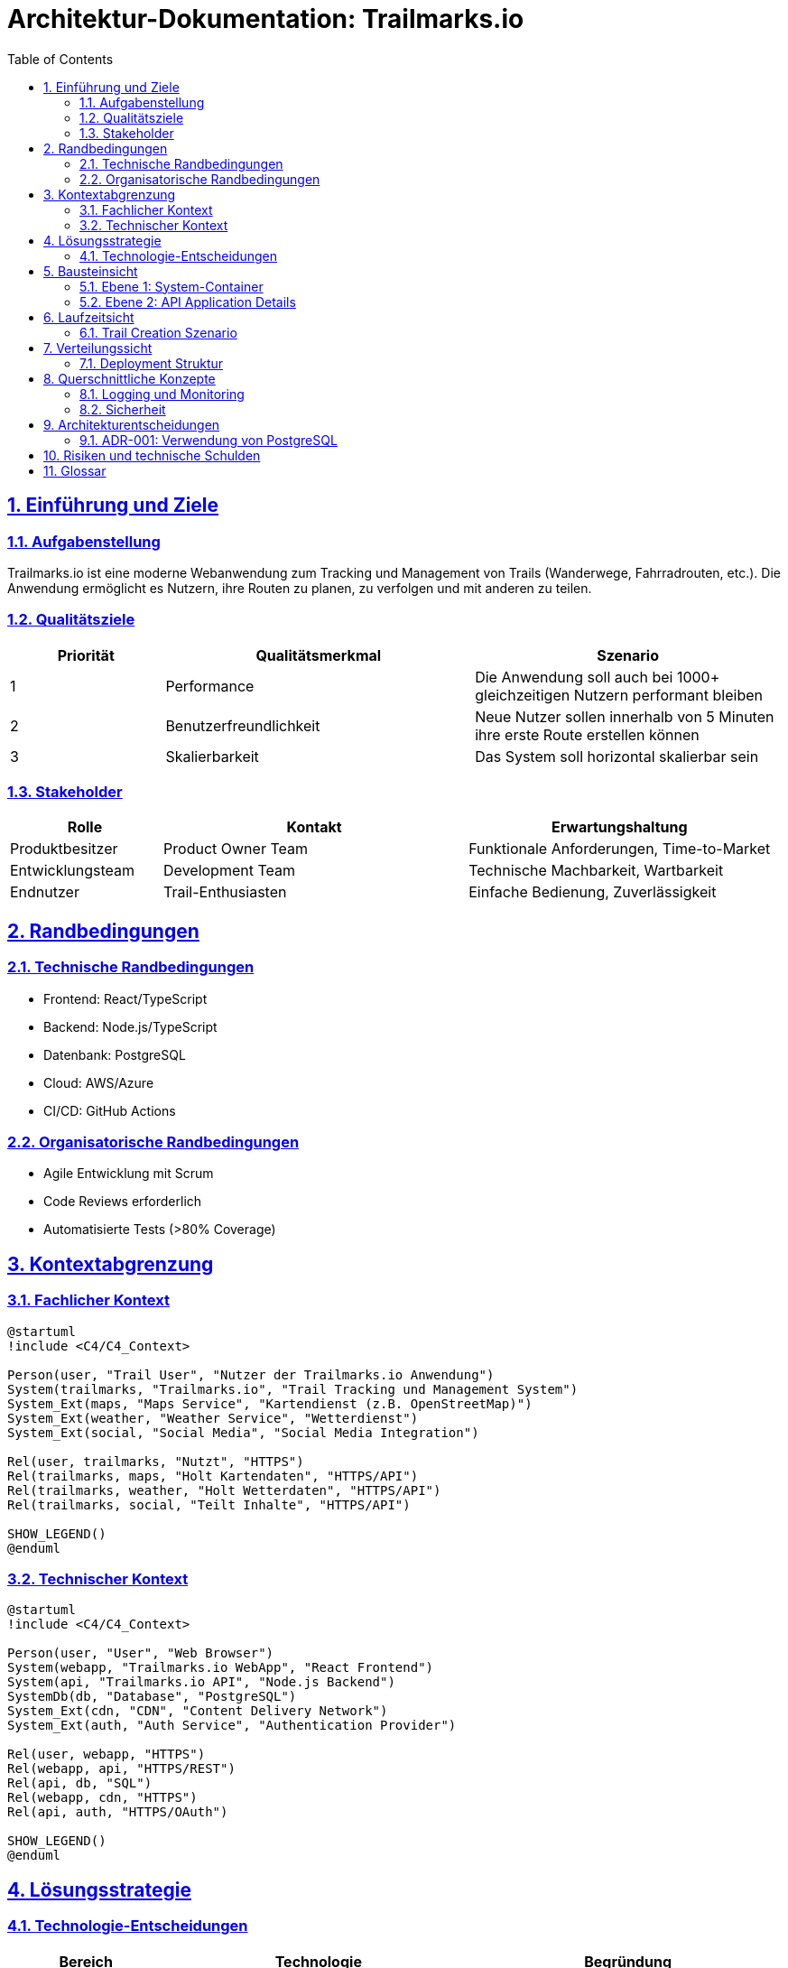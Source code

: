 = Architektur-Dokumentation: Trailmarks.io
:doctype: book
:toc: left
:toclevels: 3
:sectanchors:
:sectlinks:
:sectnums:
:plantuml-server-url: http://www.plantuml.com/plantuml

== Einführung und Ziele

=== Aufgabenstellung

Trailmarks.io ist eine moderne Webanwendung zum Tracking und Management von Trails (Wanderwege, Fahrradrouten, etc.). Die Anwendung ermöglicht es Nutzern, ihre Routen zu planen, zu verfolgen und mit anderen zu teilen.

=== Qualitätsziele

[cols="1,2,2"]
|===
|Priorität |Qualitätsmerkmal |Szenario

|1
|Performance
|Die Anwendung soll auch bei 1000+ gleichzeitigen Nutzern performant bleiben

|2
|Benutzerfreundlichkeit
|Neue Nutzer sollen innerhalb von 5 Minuten ihre erste Route erstellen können

|3
|Skalierbarkeit
|Das System soll horizontal skalierbar sein
|===

=== Stakeholder

[cols="1,2,2"]
|===
|Rolle |Kontakt |Erwartungshaltung

|Produktbesitzer
|Product Owner Team
|Funktionale Anforderungen, Time-to-Market

|Entwicklungsteam
|Development Team
|Technische Machbarkeit, Wartbarkeit

|Endnutzer
|Trail-Enthusiasten
|Einfache Bedienung, Zuverlässigkeit
|===

== Randbedingungen

=== Technische Randbedingungen

* Frontend: React/TypeScript
* Backend: Node.js/TypeScript
* Datenbank: PostgreSQL
* Cloud: AWS/Azure
* CI/CD: GitHub Actions

=== Organisatorische Randbedingungen

* Agile Entwicklung mit Scrum
* Code Reviews erforderlich
* Automatisierte Tests (>80% Coverage)

== Kontextabgrenzung

=== Fachlicher Kontext

[plantuml, context-diagram, svg]
----
@startuml
!include <C4/C4_Context>

Person(user, "Trail User", "Nutzer der Trailmarks.io Anwendung")
System(trailmarks, "Trailmarks.io", "Trail Tracking und Management System")
System_Ext(maps, "Maps Service", "Kartendienst (z.B. OpenStreetMap)")
System_Ext(weather, "Weather Service", "Wetterdienst")
System_Ext(social, "Social Media", "Social Media Integration")

Rel(user, trailmarks, "Nutzt", "HTTPS")
Rel(trailmarks, maps, "Holt Kartendaten", "HTTPS/API")
Rel(trailmarks, weather, "Holt Wetterdaten", "HTTPS/API")
Rel(trailmarks, social, "Teilt Inhalte", "HTTPS/API")

SHOW_LEGEND()
@enduml
----

=== Technischer Kontext

[plantuml, technical-context, svg]
----
@startuml
!include <C4/C4_Context>

Person(user, "User", "Web Browser")
System(webapp, "Trailmarks.io WebApp", "React Frontend")
System(api, "Trailmarks.io API", "Node.js Backend")
SystemDb(db, "Database", "PostgreSQL")
System_Ext(cdn, "CDN", "Content Delivery Network")
System_Ext(auth, "Auth Service", "Authentication Provider")

Rel(user, webapp, "HTTPS")
Rel(webapp, api, "HTTPS/REST")
Rel(api, db, "SQL")
Rel(webapp, cdn, "HTTPS")
Rel(api, auth, "HTTPS/OAuth")

SHOW_LEGEND()
@enduml
----

== Lösungsstrategie

=== Technologie-Entscheidungen

[cols="1,2,2"]
|===
|Bereich |Technologie |Begründung

|Frontend
|React/TypeScript
|Komponentenbasiert, starke Community, TypeScript für Typsicherheit

|Backend
|Node.js/Express
|JavaScript-Stack, gute Performance, umfangreiches Ecosystem

|Datenbank
|PostgreSQL
|ACID-Konformität, gute Geo-Daten Unterstützung, Open Source
|===

== Bausteinsicht

=== Ebene 1: System-Container

[plantuml, container-diagram, svg]
----
@startuml
!include <C4/C4_Container>

Person(user, "Trail User")

System_Boundary(trailmarks, "Trailmarks.io") {
    Container(spa, "Single Page App", "React/TypeScript", "Stellt die Benutzeroberfläche bereit")
    Container(api, "API Application", "Node.js/Express", "Stellt REST API bereit")
    ContainerDb(db, "Database", "PostgreSQL", "Speichert Nutzerdaten, Trails, etc.")
}

System_Ext(maps, "Maps Service")
System_Ext(auth, "Auth Service")

Rel(user, spa, "Nutzt", "HTTPS")
Rel(spa, api, "API Calls", "HTTPS/JSON")
Rel(api, db, "Liest/Schreibt", "SQL")
Rel(api, maps, "Holt Karten", "HTTPS")
Rel(api, auth, "Authentifiziert", "HTTPS/OAuth")

SHOW_LEGEND()
@enduml
----

=== Ebene 2: API Application Details

[plantuml, component-diagram, svg]
----
@startuml
!include <C4/C4_Component>

Container_Boundary(api, "API Application") {
    Component(controller, "REST Controllers", "Express", "Behandelt HTTP Requests")
    Component(service, "Business Logic", "TypeScript", "Implementiert Geschäftslogik")
    Component(repository, "Data Access", "TypeScript", "Datenzugriff")
    Component(auth, "Auth Module", "TypeScript", "Authentifizierung und Autorisierung")
}

ContainerDb(db, "Database")
System_Ext(extAuth, "External Auth")

Rel(controller, service, "Nutzt")
Rel(service, repository, "Nutzt")
Rel(repository, db, "SQL")
Rel(controller, auth, "Validiert")
Rel(auth, extAuth, "OAuth")

SHOW_LEGEND()
@enduml
----

== Laufzeitsicht

=== Trail Creation Szenario

[plantuml, sequence-diagram, svg]
----
@startuml
actor User
participant "React App" as UI
participant "API Gateway" as API
participant "Trail Service" as Service
participant "Database" as DB

User -> UI: Create new trail
UI -> API: POST /api/trails
API -> Service: createTrail(data)
Service -> DB: INSERT trail
DB --> Service: trail_id
Service --> API: Trail created
API --> UI: 201 Created
UI --> User: Success message
@enduml
----

== Verteilungssicht

=== Deployment Struktur

[plantuml, deployment-diagram, svg]
----
@startuml
!include <C4/C4_Deployment>

Deployment_Node(aws, "Amazon Web Services", "Cloud Provider") {
    Deployment_Node(cdn, "CloudFront", "CDN") {
        Container(static, "Static Files", "HTML/CSS/JS")
    }
    
    Deployment_Node(ecs, "ECS Cluster", "Container Orchestration") {
        Container(api1, "API Instance 1", "Node.js")
        Container(api2, "API Instance 2", "Node.js")
    }
    
    Deployment_Node(rds, "RDS", "Managed Database") {
        ContainerDb(db, "PostgreSQL Database")
    }
}

Rel(static, api1, "API Calls")
Rel(api1, db, "SQL")
Rel(api2, db, "SQL")

SHOW_LEGEND()
@enduml
----

== Querschnittliche Konzepte

=== Logging und Monitoring

* Strukturiertes Logging mit Winston
* Metriken mit Prometheus
* Tracing mit Jaeger
* Health Checks für alle Services

=== Sicherheit

* HTTPS für alle Verbindungen
* OAuth 2.0 für Authentifizierung
* RBAC für Autorisierung
* Input Validation und Sanitization

== Architekturentscheidungen

=== ADR-001: Verwendung von PostgreSQL

**Status:** Akzeptiert

**Kontext:** Wir benötigen eine Datenbank für die Speicherung von Nutzerdaten und Geo-Informationen.

**Entscheidung:** PostgreSQL wird als primäre Datenbank verwendet.

**Begründung:** 
* Excellent PostGIS Extension für Geo-Daten
* ACID-Konformität
* Gute Performance
* Open Source

== Risiken und technische Schulden

[cols="1,2,2,1"]
|===
|Risiko |Beschreibung |Maßnahme |Priorität

|Vendor Lock-in
|Abhängigkeit von AWS Services
|Abstraktionsschichten einführen
|Mittel

|Performance
|Langsame Karten-Rendering
|Caching-Strategien implementieren
|Hoch

|Skalierung
|Database Bottleneck
|Read Replicas einführen
|Mittel
|===

== Glossar

[cols="1,2"]
|===
|Begriff |Definition

|Trail
|Eine Route oder ein Pfad, der von Nutzern verfolgt oder geteilt werden kann

|POI
|Point of Interest - interessante Punkte entlang eines Trails

|GPX
|GPS Exchange Format - Standard für GPS-Daten
|===